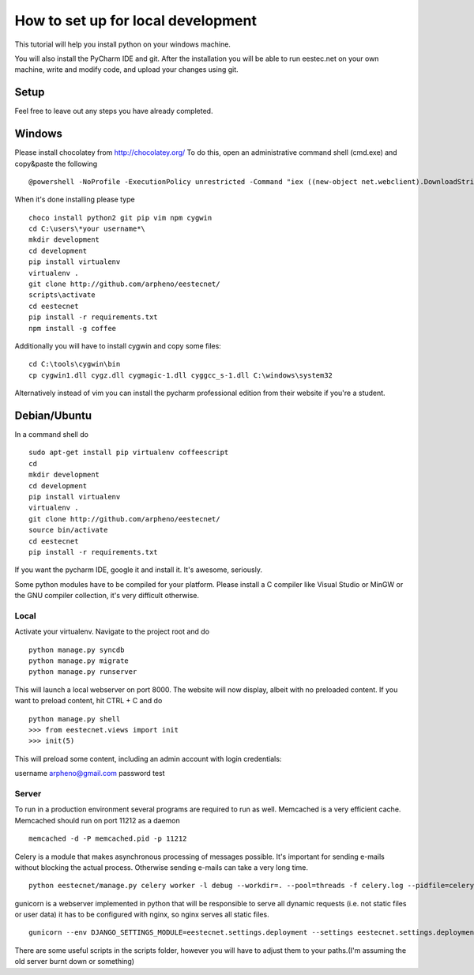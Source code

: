 ===================================
How to set up for local development
===================================
This tutorial will help you install python on your windows machine.

You will also install the PyCharm IDE and git. After the installation you will be able to run eestec.net on
your own machine, write and modify code, and upload your changes using git.

Setup
=====

Feel free to leave out any steps you have already completed.

Windows
=======
Please install chocolatey from http://chocolatey.org/
To do this, open an administrative command shell (cmd.exe) and copy&paste the following ::

    @powershell -NoProfile -ExecutionPolicy unrestricted -Command "iex ((new-object net.webclient).DownloadString('https://chocolatey.org/install.ps1'))" && SET PATH=%PATH%;%ALLUSERSPROFILE%\chocolatey\bin
When it's done installing please type ::

    choco install python2 git pip vim npm cygwin
    cd C:\users\*your username*\
    mkdir development
    cd development
    pip install virtualenv
    virtualenv .
    git clone http://github.com/arpheno/eestecnet/
    scripts\activate
    cd eestecnet
    pip install -r requirements.txt
    npm install -g coffee
Additionally you will have to install cygwin and copy some files: ::

    cd C:\tools\cygwin\bin
    cp cygwin1.dll cygz.dll cygmagic-1.dll cyggcc_s-1.dll C:\windows\system32


Alternatively instead of vim you can install the pycharm professional edition from their website if you're a student.


Debian/Ubuntu
=============

In a command shell do ::

    sudo apt-get install pip virtualenv coffeescript
    cd
    mkdir development
    cd development
    pip install virtualenv
    virtualenv .
    git clone http://github.com/arpheno/eestecnet/
    source bin/activate
    cd eestecnet
    pip install -r requirements.txt


If you want the pycharm IDE, google it and install it. It's awesome, seriously.

Some python modules have to be compiled for your platform. Please install a C compiler like
Visual Studio or MinGW or the GNU compiler collection, it's very difficult otherwise.


Local
#####
Activate your virtualenv.
Navigate to the project root and do ::
    python manage.py syncdb
    python manage.py migrate
    python manage.py runserver

This will launch a local webserver on port 8000.
The website will now display, albeit with no preloaded content.
If you want to preload content, hit CTRL + C and do ::
    python manage.py shell
    >>> from eestecnet.views import init
    >>> init(5)

This will preload some content, including an admin account with login credentials:

username arpheno@gmail.com
password test

Server
######
To run in a production environment several programs are required to run as well.
Memcached is a very efficient cache.
Memcached should run on port 11212 as a daemon ::

    memcached -d -P memcached.pid -p 11212

Celery is a module that makes asynchronous processing of messages possible. It's important
for sending e-mails without blocking the actual process. Otherwise sending e-mails can take
a very long time. ::
    python eestecnet/manage.py celery worker -l debug --workdir=. --pool=threads -f celery.log --pidfile=celery.pid &

gunicorn is a webserver implemented in python that will be responsible to serve all dynamic requests (i.e. not static files or user data)
it has to be configured with nginx, so nginx serves all static files. ::
    gunicorn --env DJANGO_SETTINGS_MODULE=eestecnet.settings.deployment --settings eestecnet.settings.deployment eestecnet.wsgi -b 0.0.0.0:8003 -p ../unstable.pid -D

There are some useful scripts in the scripts folder, however you will have to adjust them to your paths.(I'm assuming the old server burnt down or something)


